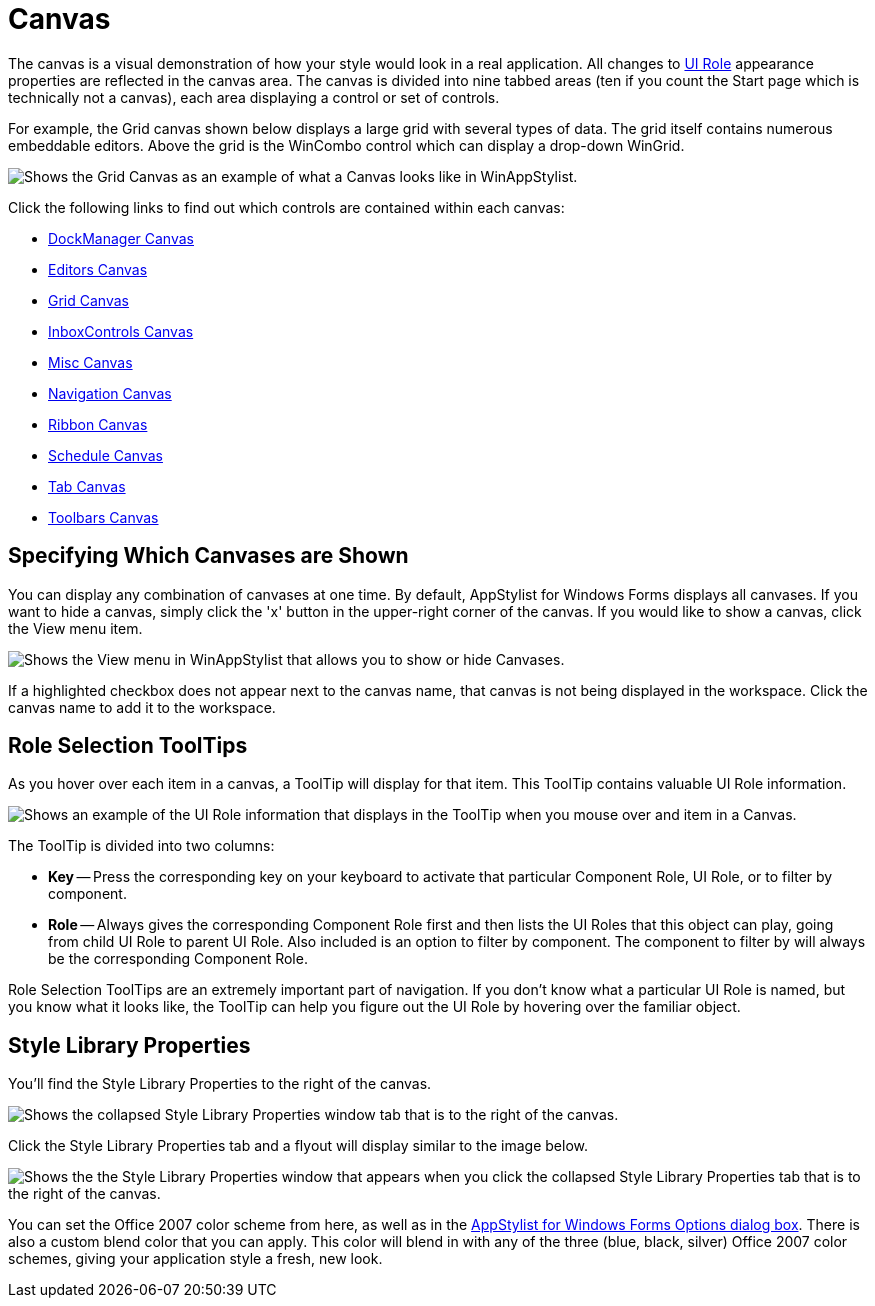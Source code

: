 ﻿////

|metadata|
{
    "name": "styling-guide-canvas",
    "controlName": [],
    "tags": ["Styling","Theming"],
    "guid": "{594B6953-09EB-419A-8166-17856C4D6420}",  
    "buildFlags": [],
    "createdOn": "0001-01-01T00:00:00Z"
}
|metadata|
////

= Canvas

The canvas is a visual demonstration of how your style would look in a real application. All changes to link:styling-guide-roles.html[UI Role] appearance properties are reflected in the canvas area. The canvas is divided into nine tabbed areas (ten if you count the Start page which is technically not a canvas), each area displaying a control or set of controls.

For example, the Grid canvas shown below displays a large grid with several types of data. The grid itself contains numerous embeddable editors. Above the grid is the WinCombo control which can display a drop-down WinGrid.

image::images/AppStyling_Canvas_01.png[Shows the Grid Canvas as an example of what a Canvas looks like in WinAppStylist.]

Click the following links to find out which controls are contained within each canvas:

* link:styling-guide-dockmanager-canvas.html[DockManager Canvas]
* link:styling-guide-editors-canvas.html[Editors Canvas]
* link:styling-guide-grid-canvas.html[Grid Canvas]
* link:styling-guide-inboxcontrols-canvas.html[InboxControls Canvas]
* link:styling-guide-misc-canvas.html[Misc Canvas]
* link:styling-guide-navigation-canvas.html[Navigation Canvas]
* link:styling-guide-ribbon-canvas.html[Ribbon Canvas]
* link:styling-guide-schedule-canvas.html[Schedule Canvas]
* link:styling-guide-tab-canvas.html[Tab Canvas]
* link:styling-guide-toolbars-canvas.html[Toolbars Canvas]

== Specifying Which Canvases are Shown

You can display any combination of canvases at one time. By default, AppStylist for Windows Forms displays all canvases. If you want to hide a canvas, simply click the 'x' button in the upper-right corner of the canvas. If you would like to show a canvas, click the View menu item.

image::images/AppStyling_Canvas_02.png[Shows the View menu in WinAppStylist that allows you to show or hide Canvases.]

If a highlighted checkbox does not appear next to the canvas name, that canvas is not being displayed in the workspace. Click the canvas name to add it to the workspace.

== Role Selection ToolTips

As you hover over each item in a canvas, a ToolTip will display for that item. This ToolTip contains valuable UI Role information.

image::images/AppStyling_Canvas_03.png[Shows an example of the UI Role information that displays in the ToolTip when you mouse over and item in a Canvas.]

The ToolTip is divided into two columns:

* *Key* -- Press the corresponding key on your keyboard to activate that particular Component Role, UI Role, or to filter by component.
* *Role* -- Always gives the corresponding Component Role first and then lists the UI Roles that this object can play, going from child UI Role to parent UI Role. Also included is an option to filter by component. The component to filter by will always be the corresponding Component Role.

Role Selection ToolTips are an extremely important part of navigation. If you don't know what a particular UI Role is named, but you know what it looks like, the ToolTip can help you figure out the UI Role by hovering over the familiar object.

== Style Library Properties

You'll find the Style Library Properties to the right of the canvas.

image::images/AppStyling_Canvas_04.png[Shows the collapsed Style Library Properties window tab that is to the right of the canvas.]

Click the Style Library Properties tab and a flyout will display similar to the image below.

image::images/AppStyling_Canvas_05.png[Shows the the Style Library Properties window that appears when you click the collapsed Style Library Properties tab that is to the right of the canvas.]

You can set the Office 2007 color scheme from here, as well as in the link:styling-guide-infragistics-appstylist-for-windows-forms-options.html[AppStylist for Windows Forms Options dialog box]. There is also a custom blend color that you can apply. This color will blend in with any of the three (blue, black, silver) Office 2007 color schemes, giving your application style a fresh, new look.